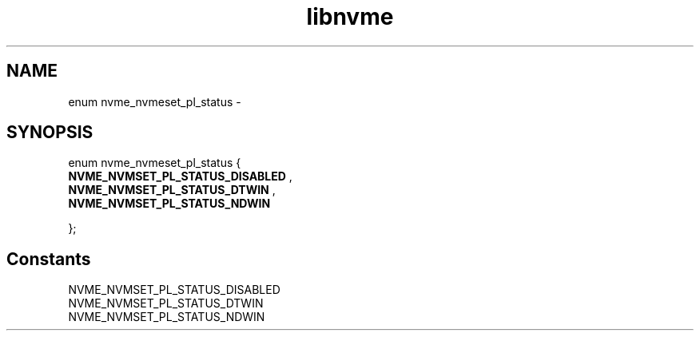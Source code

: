 .TH "libnvme" 9 "enum nvme_nvmeset_pl_status" "February 2022" "API Manual" LINUX
.SH NAME
enum nvme_nvmeset_pl_status \- 
.SH SYNOPSIS
enum nvme_nvmeset_pl_status {
.br
.BI "    NVME_NVMSET_PL_STATUS_DISABLED"
, 
.br
.br
.BI "    NVME_NVMSET_PL_STATUS_DTWIN"
, 
.br
.br
.BI "    NVME_NVMSET_PL_STATUS_NDWIN"

};
.SH Constants
.IP "NVME_NVMSET_PL_STATUS_DISABLED" 12
.IP "NVME_NVMSET_PL_STATUS_DTWIN" 12
.IP "NVME_NVMSET_PL_STATUS_NDWIN" 12

